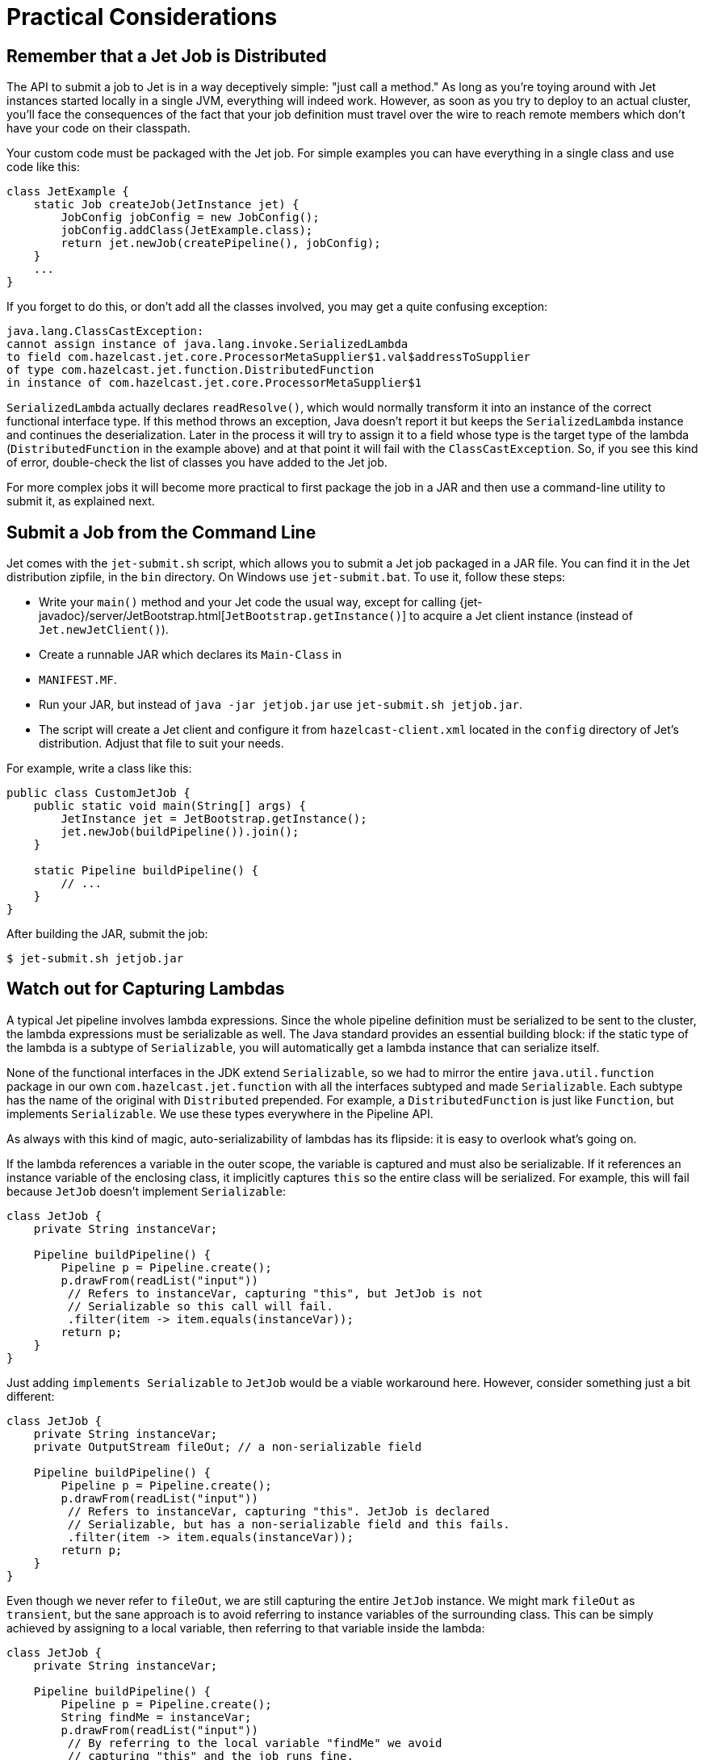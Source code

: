 [[practical-considerations]]
= Practical Considerations

== Remember that a Jet Job is Distributed

The API to submit a job to Jet is in a way deceptively simple: "just
call a method." As long as you're toying around with Jet instances
started locally in a single JVM, everything will indeed work. However,
as soon as you try to deploy to an actual cluster, you'll face the
consequences of the fact that your job definition must travel over the
wire to reach remote members which don't have your code on their
classpath.

Your custom code must be packaged with the Jet job. For simple examples
you can have everything in a single class and use code like this:

[source,java]
----
class JetExample {
    static Job createJob(JetInstance jet) {
        JobConfig jobConfig = new JobConfig();
        jobConfig.addClass(JetExample.class);
        return jet.newJob(createPipeline(), jobConfig);
    }
    ...
}
----

If you forget to do this, or don't add all the classes involved, you
may get a quite confusing exception:

[source]
----
java.lang.ClassCastException:
cannot assign instance of java.lang.invoke.SerializedLambda
to field com.hazelcast.jet.core.ProcessorMetaSupplier$1.val$addressToSupplier
of type com.hazelcast.jet.function.DistributedFunction
in instance of com.hazelcast.jet.core.ProcessorMetaSupplier$1
----

`SerializedLambda` actually declares `readResolve()`, which would
normally transform it into an instance of the correct functional
interface type. If this method throws an exception, Java doesn't report
it but keeps the `SerializedLambda` instance and continues the
deserialization. Later in the process it will try to assign it to
a field whose type is the target type of the lambda
(`DistributedFunction` in the example above) and at that point it will
fail with the `ClassCastException`. So, if you see this kind of error,
double-check the list of classes you have added to the Jet job.

For more complex jobs it will become more practical to first package the
job in a JAR and then use a command-line utility to submit it, as
explained next.

== Submit a Job from the Command Line

Jet comes with the `jet-submit.sh` script, which allows you to submit a
Jet job packaged in a JAR file. You can find it in the Jet distribution
zipfile, in the `bin` directory. On Windows use `jet-submit.bat`. To use
it, follow these steps:

* Write your `main()` method and your Jet code the usual way, except
for calling
{jet-javadoc}/server/JetBootstrap.html[`JetBootstrap.getInstance()`]
to acquire a Jet client instance (instead of `Jet.newJetClient()`).
* Create a runnable JAR which declares its `Main-Class` in
* `MANIFEST.MF`.

* Run your JAR, but instead of `java -jar jetjob.jar` use `jet-submit.sh
jetjob.jar`.

* The script will create a Jet client and configure it from
`hazelcast-client.xml` located in the `config` directory of Jet's
distribution. Adjust that file to suit your needs.

For example, write a class like this:

[source,java]
----
public class CustomJetJob {
    public static void main(String[] args) {
        JetInstance jet = JetBootstrap.getInstance();
        jet.newJob(buildPipeline()).join();
    }

    static Pipeline buildPipeline() {
        // ...
    }
}
----

After building the JAR, submit the job:

----
$ jet-submit.sh jetjob.jar
----

== Watch out for Capturing Lambdas

A typical Jet pipeline involves lambda expressions. Since the whole
pipeline definition must be serialized to be sent to the cluster, the
lambda expressions must be serializable as well. The Java standard
provides an essential building block: if the static type of the lambda
is a subtype of `Serializable`, you will automatically get a lambda
instance that can serialize itself.

None of the functional interfaces in the JDK extend `Serializable`, so
we had to mirror the entire `java.util.function` package in our own
`com.hazelcast.jet.function` with all the interfaces subtyped and made
`Serializable`. Each subtype has the name of the original with
`Distributed` prepended. For example, a `DistributedFunction` is just
like `Function`, but implements `Serializable`. We use these types
everywhere in the Pipeline API.

As always with this kind of magic, auto-serializability of lambdas has its
flipside: it is easy to overlook what's going on.

If the lambda references a variable in the outer scope, the variable is
captured and must also be serializable. If it references an instance
variable of the enclosing class, it implicitly captures `this` so the
entire class will be serialized. For example, this will fail because
`JetJob` doesn't implement `Serializable`:

[source,java]
----
class JetJob {
    private String instanceVar;

    Pipeline buildPipeline() {
        Pipeline p = Pipeline.create();
        p.drawFrom(readList("input"))
         // Refers to instanceVar, capturing "this", but JetJob is not
         // Serializable so this call will fail.
         .filter(item -> item.equals(instanceVar));
        return p;
    }
}
----

Just adding `implements Serializable` to `JetJob` would be a viable
workaround here. However, consider something just a bit different:

[source,java]
----
class JetJob {
    private String instanceVar;
    private OutputStream fileOut; // a non-serializable field

    Pipeline buildPipeline() {
        Pipeline p = Pipeline.create();
        p.drawFrom(readList("input"))
         // Refers to instanceVar, capturing "this". JetJob is declared
         // Serializable, but has a non-serializable field and this fails.
         .filter(item -> item.equals(instanceVar));
        return p;
    }
}
----

Even though we never refer to `fileOut`, we are still capturing the
entire `JetJob` instance. We might mark `fileOut` as `transient`, but
the sane approach is to avoid referring to instance variables of the
surrounding class. This can be simply achieved by assigning to a local
variable, then referring to that variable inside the lambda:

[source,java]
----
class JetJob {
    private String instanceVar;

    Pipeline buildPipeline() {
        Pipeline p = Pipeline.create();
        String findMe = instanceVar;
        p.drawFrom(readList("input"))
         // By referring to the local variable "findMe" we avoid
         // capturing "this" and the job runs fine.
         .filter(item -> item.equals(findMe));
        return p;
    }
}
----

Another common pitfall is capturing an instance of `DateTimeFormatter`
or a similar non-serializable class:

[source,java]
----
DateTimeFormatter formatter =
        DateTimeFormatter.ofPattern("HH:mm:ss.SSS")
                         .withZone(ZoneId.systemDefault());
Pipeline p = Pipeline.create();
ComputeStage<Long> src = p.drawFrom(readList("input"));
// Captures the non-serializable formatter, so this fails
src.map((Long tstamp) -> formatter.format(Instant.ofEpochMilli(tstamp)));
----

Sometimes we can get away by using one of the preconfigured formatters
available in the JDK:

[source,java]
----
// Accesses the static final field ISO_LOCAL_TIME. Static fields are
// not subject to lambda capture, they are dereferenced when the code
// runs on the target machine.
src.map((Long tstamp) ->
    DateTimeFormatter.ISO_LOCAL_TIME.format(
        Instant.ofEpochMilli(tstamp).atZone(ZoneId.systemDefault())));
----

This refers to a `static final` field in the JDK, so the instance is
available on any JVM. A similar approach is to declare our own `static
final` field; however in that case we must add the declaring class as a
job resource:

[source,java]
----
class JetJob {

    // Our own static field
    private static final DateTimeFormatter formatter =
            DateTimeFormatter.ofPattern("HH:mm:ss.SSS")
                             .withZone(ZoneId.systemDefault());

    Pipeline buildPipeline() {
        Pipeline p = Pipeline.create();
        ComputeStage<Long> src = p.drawFrom(readList("input"));
        src.map((Long tstamp) -> formatter.format(Instant.ofEpochMilli(tstamp)));
        return p;
    }

    // The job will fail unless we attach the JetJob class as a
    // resource, making the formatter instance available at the
    // target machine.
    void runJob(JetInstance jet) throws Exception {
        JobConfig c = new JobConfig();
        c.addClass(JetJob.class);
        jet.newJob(buildPipeline(), c).join();
    }
}
----

== Standard Java Serialization is Slow

When it comes to serializing the description of a Jet job, performance
is not critical. However, for the data passing through the pipeline,
the cost of the serialize-deserialize cycle can easily dwarf the cost of
actual data transfer, especially on high-end LANs typical for data
centers. In this context the performance of Java serialization is so
poor that it regularly becomes the bottleneck. This is due to its heavy
usage of reflection, overheads in the serialized form, etc.

Since Hazelcast IMDG faced the same problem a long time ago, we have
mature support for optimized custom serialization and in Jet you can
use it for stream data. In essence, you must implement a
`StreamSerializer` for the objects you emit from your processors and
register it in Jet configuration:

[source,java]
----
SerializerConfig serializerConfig = new SerializerConfig()
        .setImplementation(new MyItemSerializer())
        .setTypeClass(MyItem.class);
JetConfig config = new JetConfig();
config.getHazelcastConfig().getSerializationConfig()
      .addSerializerConfig(serializerConfig);
JetInstance jet = Jet.newJetInstance(config);
----

Consult the chapter on
{hz-refman}#custom-serialization[custom serialization]
in Hazelcast IMDG's reference manual for more details.

Note the limitation implied here: the serializers must be registered
with Jet on startup because this is how it is supported in Hazelcast
IMDG. There is a plan to improve this and allow serializers to be
registered on individual Jet jobs.
